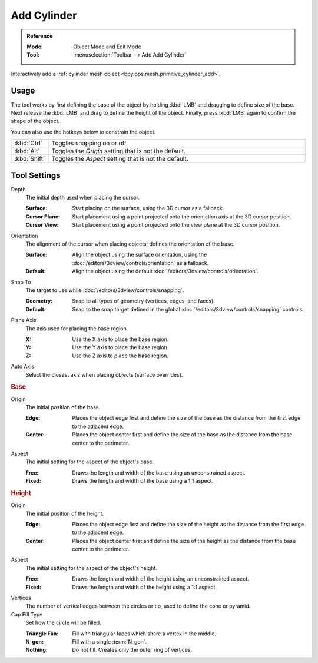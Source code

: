 .. _tool-add-cylinder:

************
Add Cylinder
************

.. admonition:: Reference
   :class: refbox

   :Mode:      Object Mode and Edit Mode
   :Tool:      :menuselection:`Toolbar --> Add Add Cylinder`

Interactively add a :ref:`cylinder mesh object <bpy.ops.mesh.primitive_cylinder_add>`.


Usage
=====

The tool works by first defining the base of the object by
holding :kbd:`LMB` and dragging to define size of the base.
Next release the :kbd:`LMB` and drag to define the height of the object.
Finally, press :kbd:`LMB` again to confirm the shape of the object.

You can also use the hotkeys below to constrain the object.

.. list-table::
   :widths: 10 90

   * - :kbd:`Ctrl`
     - Toggles snapping on or off.
   * - :kbd:`Alt`
     - Toggles the *Origin* setting that is not the default.
   * - :kbd:`Shift`
     - Toggles the *Aspect* setting that is not the default.


Tool Settings
=============

Depth
   The initial depth used when placing the cursor.

   :Surface: Start placing on the surface, using the 3D cursor as a fallback.
   :Cursor Plane: Start placement using a point projected onto the orientation axis at the 3D cursor position.
   :Cursor View: Start placement using a point projected onto the view plane at the 3D cursor position.

Orientation
   The alignment of the cursor when placing objects; defines the orientation of the base.

   :Surface: Align the object using the surface orientation,
             using the :doc:`/editors/3dview/controls/orientation` as a fallback.
   :Default: Align the object using the default :doc:`/editors/3dview/controls/orientation`.

Snap To
   The target to use while :doc:`/editors/3dview/controls/snapping`.

   :Geometry: Snap to all types of geometry (vertices, edges, and faces).
   :Default: Snap to the snap target defined in the global :doc:`/editors/3dview/controls/snapping` controls.

Plane Axis
   The axis used for placing the base region.

   :X: Use the X axis to place the base region.
   :Y: Use the Y axis to place the base region.
   :Z: Use the Z axis to place the base region.

Auto Axis
   Select the closest axis when placing objects (surface overrides).


.. rubric:: Base

Origin
   The initial position of the base.

   :Edge: Places the object edge first and define the size of the base
          as the distance from the first edge to the adjacent edge.
   :Center: Places the object center first and define the size of the base
            as the distance from the base center to the perimeter.

Aspect
   The initial setting for the aspect of the object's base.

   :Free: Draws the length and width of the base using an unconstrained aspect.
   :Fixed: Draws the length and width of the base using a 1:1 aspect.


.. rubric:: Height

Origin
   The initial position of the height.

   :Edge: Places the object edge first and define the size of the height
          as the distance from the first edge to the adjacent edge.
   :Center: Places the object center first and define the size of the height
            as the distance from the base center to the perimeter.

Aspect
   The initial setting for the aspect of the object's height.

   :Free: Draws the length and width of the height using an unconstrained aspect.
   :Fixed: Draws the length and width of the height using a 1:1 aspect.

Vertices
   The number of vertical edges between the circles or tip, used to define the cone or pyramid.

Cap Fill Type
   Set how the circle will be filled.

   :Triangle Fan: Fill with triangular faces which share a vertex in the middle.
   :N-gon: Fill with a single :term:`N-gon`.
   :Nothing: Do not fill. Creates only the outer ring of vertices.
